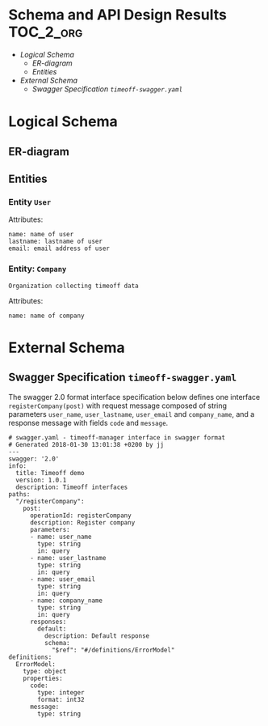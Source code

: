 * Schema and API Design Results 				  :TOC_2_org:
- [[Logical Schema][Logical Schema]]
  - [[ER-diagram][ER-diagram]]
  -  [[Entities][Entities]]
- [[External Schema][External Schema]]
  - [[Swagger Specification =timeoff-swagger.yaml=][Swagger Specification =timeoff-swagger.yaml=]]

* Logical Schema

** ER-diagram

  #+BEGIN_SRC plantuml :noweb yes :file pics/logical-schema.jpg :eval no-export :exports results

  ' skinparam defaultTextAlignment center

  right footer Logical schema\n\n

  class Users {
      <<User-synopsis>>
      ..
      <<User-attributes()>>
  }

  class Companies {
      <<Company-synopsis>>
      ..
      <<Company-attributes()>>
  }



  ' Relations
  Users "*" - "1" Companies : works\nfor > 
  


  #+END_SRC

  #+RESULTS:
  [[file:pics/logical-schema.jpg]]


**  Entities

*** Entity =User=

#+name: User-schema
#+BEGIN_SRC ruby :results code :eval no-export :exports none
[
  { 
    name: "name",
    entity: "user",
    description: "name of user",
  },
  { 
    name: "lastname",
    entity: "user",
    description: "lastname of user",
  },
  { 
    name: "email",
    entity: "user",
    description: "email address of user",
  },
]
#+END_SRC




#+name: User-synopsis
#+BEGIN_SRC raw :exports none :exports code
Person using timeoff system
#+END_SRC


#+name: User-attributes
#+BEGIN_SRC ruby :eval no-export :results output :noweb yes :exports results
<<interface-common>>
puts schemaAttributes(<<User-schema()>> )
#+END_SRC

Attributes:

#+RESULTS: User-attributes
: name: name of user
: lastname: lastname of user
: email: email address of user


*** Entity: =Company=

#+name: Company-schema
#+BEGIN_SRC ruby :results code :eval no-export :exports none
[
  { 
    name: "name",
    entity: "company",
    description: "name of company",
  },
]
#+END_SRC

#+name: Company-synopsis
#+BEGIN_SRC raw :exports code
Organization collecting timeoff data
#+END_SRC

Attributes:

#+name: Company-attributes
#+BEGIN_SRC ruby :eval no-export :results output :noweb yes :exports results
<<interface-common>>
puts schemaAttributes(<<Company-schema()>> )
#+END_SRC

#+RESULTS: Company-attributes
: name: name of company

  
* External Schema

** Swagger Specification =timeoff-swagger.yaml=
   :PROPERTIES:
   :CUSTOM_ID: SWAGGER-SPEC
   :END:

#+name: swagger-def
#+BEGIN_SRC ruby :eval no :exports none
interface = {
  "swagger" => "2.0",
  "info" => {
    "title" => "Timeoff demo",
    "version" => "<<Interface-swagger-version>>",
    "description" => "Timeoff interfaces",
  },
  "paths" =>  {
    "/registerCompany" => {
      "post" => {
        "operationId" => "registerCompany",
        "description" => "Register company",
        "parameters"  =>  getAttributes(   <<User-schema()>> + <<Company-schema()>> ),
        "responses"   => defaultResponses,
      },
   }},
  "definitions" => {
      "ErrorModel" => errorModel()
   }, # definitions
}
#+END_SRC

#+name: swagger-create
#+BEGIN_SRC ruby :eval no-export :results output :noweb yes :exports results
<<interface-common>>
<<swagger-def>>
puts "# swagger.yaml - timeoff-manager interface in swagger format"
puts "# Generated #{Time.now.to_s} by #{ENV["USER"]}"
puts interface.to_yaml
#+END_SRC

The swagger 2.0 format interface specification below defines one
interface =registerCompany(post)= with request message composed of
string parameters =user_name=, =user_lastname=, =user_email= and
=company_name=, and a response message with fields =code= and
=message=.

#+RESULTS: swagger-create
#+begin_example
# swagger.yaml - timeoff-manager interface in swagger format
# Generated 2018-01-30 13:01:38 +0200 by jj
---
swagger: '2.0'
info:
  title: Timeoff demo
  version: 1.0.1
  description: Timeoff interfaces
paths:
  "/registerCompany":
    post:
      operationId: registerCompany
      description: Register company
      parameters:
      - name: user_name
        type: string
        in: query
      - name: user_lastname
        type: string
        in: query
      - name: user_email
        type: string
        in: query
      - name: company_name
        type: string
        in: query
      responses:
        default:
          description: Default response
          schema:
            "$ref": "#/definitions/ErrorModel"
definitions:
  ErrorModel:
    type: object
    properties:
      code:
        type: integer
        format: int32
      message:
        type: string
#+end_example



#+BEGIN_SRC yaml :tangle ../stage/timeoff-swagger.yaml :eval no :noweb yes :exports none
<<swagger-create()>>
#+END_SRC


* Fin								   :noexport:

** Ruby enviroment

#+name: interface-common
#+BEGIN_SRC ruby :eval no
require 'yaml'
# require 'mustache'

# Config partial location
# Mustache.template_path = "mustache"



# @return [Hash] default swagger resturn
def defaultResponses
  {
     "default" => {
            "description" => "Default response",
	    "schema" => {
	      "$ref" => "#/definitions/ErrorModel"
             }
      }
}
end

# @return [Hash] default swagger resturn
def errorModel
{
    "type" => "object",
    "properties" =>  {
	  "code" => {
		"type" => "integer",
		"format" => "int32",
	 }, 
         "message" => {
	    "type" => "string",
	 }
     }
}
end

# @return [Array<Hash>] for parameters in yamlString
def getAttributes(  arrayOfHashes )
  arrayOfHashes.map do |e|
        { 
	   "name" => "#{e[:entity]}_#{e[:name]}",
	   "type" => "string",
	   "in" => "query",
	}
  end
end

def schemaAttributes(  arrayOfHashes )
  arrayOfHashes.map{ |e| "#{e[:name]}: #{e[:description]}"}
end




#+END_SRC


** Interface-swagger-version

#+name: Interface-swagger-version
#+BEGIN_SRC raw
1.0.1
#+END_SRC


** Emacs variables

# Local Variables:
# org-confirm-babel-evaluate: nil
# End:


